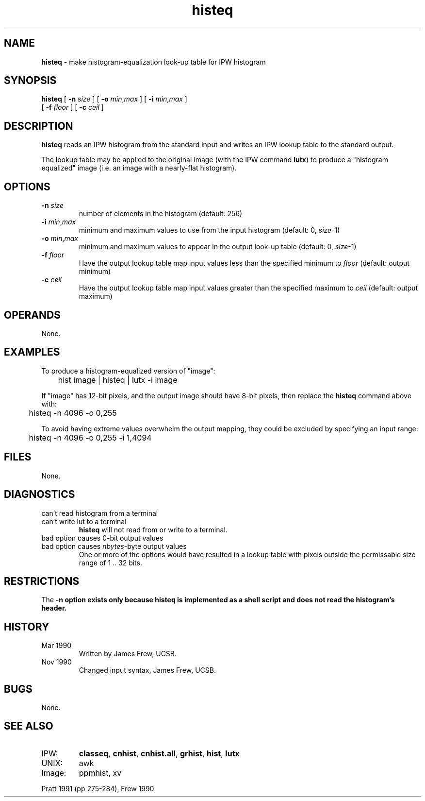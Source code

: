 .TH "histeq" "1" "5 November 2015" "IPW v2" "IPW User Commands"
.SH NAME
.PP
\fBhisteq\fP - make histogram-equalization look-up table for IPW histogram
.SH SYNOPSIS
.sp
.nf
.ft CR
\fBhisteq\fP [ \fB-n\fP \fIsize\fP ] [ \fB-o\fP \fImin\fP,\fImax\fP ] [ \fB-i\fP \fImin\fP,\fImax\fP ]
      [ \fB-f\fP \fIfloor\fP ] [ \fB-c\fP \fIceil\fP ]
.ft R
.fi
.SH DESCRIPTION
.PP
\fBhisteq\fP reads an IPW histogram from the standard input and writes
an IPW lookup table to the standard output.
.PP
The lookup table may be applied to the original image (with the
IPW command \fBlutx\fP) to produce a "histogram equalized" image
(i.e. an image with a nearly-flat histogram).
.SH OPTIONS
.TP
\fB-n\fP \fIsize\fP
number of elements in the histogram (default: 256)
.sp
.TP
\fB-i\fP \fImin\fP,\fImax\fP
minimum and maximum values to use from the input histogram
(default: 0, \fIsize\fP-1)
.sp
.TP
\fB-o\fP \fImin\fP,\fImax\fP
minimum and maximum values to appear in the output look-up
table (default: 0, \fIsize\fP-1)
.sp
.TP
\fB-f\fP \fIfloor\fP
Have the output lookup table map input values less than the
specified minimum to \fIfloor\fP (default: output minimum)
.sp
.TP
\fB-c\fP \fIceil\fP
Have the output lookup table map input values greater than the
specified maximum to \fIceil\fP (default: output maximum)
.SH OPERANDS
.PP
None.
.SH EXAMPLES
.PP
To produce a histogram-equalized version of "image":
.sp
.nf
.ft CR
	hist image | histeq | lutx -i image
.ft R
.fi

.PP
If "image" has 12-bit pixels, and the output image should have 8-bit
pixels, then replace the \fBhisteq\fP command above with:
.sp
.nf
.ft CR
	histeq -n 4096 -o 0,255
.ft R
.fi

.PP
To avoid having extreme values overwhelm the output mapping, they
could be excluded by specifying an input range:
.sp
.nf
.ft CR
	histeq -n 4096 -o 0,255 -i 1,4094
.ft R
.fi
.SH FILES
.PP
None.
.SH DIAGNOSTICS
.sp
.TP
can't read histogram from a terminal
.TP
can't write lut to a terminal
\fBhisteq\fP will not read from or write to a terminal.
.sp
.TP
bad option causes 0-bit output values
.TP
bad option causes \fInbytes\fP-byte output values
One or more of the options would have resulted in a lookup
table with pixels outside the permissable size range of
1 .. 32 bits.
.SH RESTRICTIONS
.PP
The \fB-n option exists only because \fBhisteq\fP is implemented as a
shell script and does not read the histogram's header.
.SH HISTORY
.TP
Mar 1990
Written by James Frew, UCSB.
.sp
.TP
Nov 1990
Changed input syntax, James Frew, UCSB.
.SH BUGS
.PP
None.
.SH SEE ALSO
.TP
IPW:
\fBclasseq\fP,
\fBcnhist\fP,
\fBcnhist.all\fP,
\fBgrhist\fP,
\fBhist\fP,
\fBlutx\fP
.sp
.TP
UNIX:
awk
.sp
.TP
Image:
ppmhist, xv
.PP
Pratt 1991 (pp 275-284),
Frew 1990
.br
